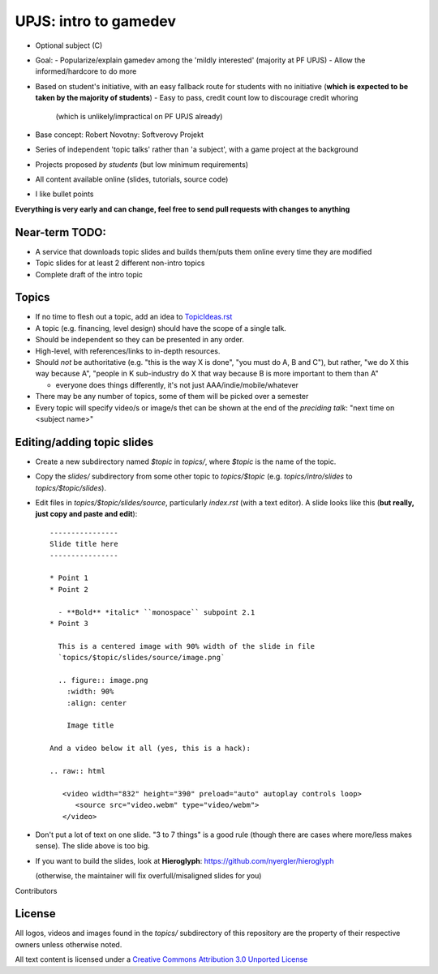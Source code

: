 ======================
UPJS: intro to gamedev
======================

* Optional subject (C)
* Goal:
  - Popularize/explain gamedev among the 'mildly interested' (majority at PF UPJS)
  - Allow the informed/hardcore to do more
* Based on student's initiative, with an easy fallback route for students with no
  initiative (**which is expected to be taken by the majority of students**)
  - Easy to pass, credit count low to discourage credit whoring
    (which is unlikely/impractical on PF UPJS already)
* Base concept: Robert Novotny: Softverovy Projekt
* Series of independent 'topic talks' rather than 'a subject',
  with a game project at the background
* Projects proposed *by students* (but low minimum requirements)
* All content available online (slides, tutorials, source code)
* I like bullet points


**Everything is very early and can change, feel free to send pull requests with changes to anything**


---------------
Near-term TODO:
---------------

* A service that downloads topic slides and builds them/puts them online 
  every time they are modified
* Topic slides for at least 2 different non-intro topics
* Complete draft of the intro topic

------
Topics
------

* If no time to flesh out a topic, add an idea to `TopicIdeas.rst <https://github.com/kiith-sa/upjs-gamedev/blob/master/CHANGES.rst>`_
* A topic (e.g. financing, level design) should have the scope of a single talk.
* Should be independent so they can be presented in any order.
* High-level, with references/links to in-depth resources.
* Should *not* be authoritative (e.g. "this is the way X is done", "you must do A, B and C"),
  but rather, "we do X this way because A", "people in K sub-industry do X that way
  because B is more important to them than A"

  - everyone does things differently, it's not just AAA/indie/mobile/whatever
* There may be any number of topics, some of them will be picked over a semester
* Every topic will specify video/s or image/s thet can be shown at the end of
  the *preciding talk*: "next time on <subject name>"


---------------------------
Editing/adding topic slides
---------------------------

* Create a new subdirectory named `$topic` in `topics/`, where `$topic` is the name of the
  topic.
* Copy the `slides/` subdirectory from some other topic to `topics/$topic`
  (e.g. `topics/intro/slides` to `topics/$topic/slides`).
* Edit files in `topics/$topic/slides/source`, particularly
  `index.rst` (with a text editor). A slide looks
  like this (**but really, just copy and paste and edit**)::

     ----------------
     Slide title here
     ----------------

     * Point 1
     * Point 2

       - **Bold** *italic* ``monospace`` subpoint 2.1
     * Point 3

       This is a centered image with 90% width of the slide in file
       `topics/$topic/slides/source/image.png`

       .. figure:: image.png
         :width: 90%
         :align: center

         Image title

     And a video below it all (yes, this is a hack):

     .. raw:: html

        <video width="832" height="390" preload="auto" autoplay controls loop>
           <source src="video.webm" type="video/webm">
        </video>

* Don't put a lot of text on one slide.  "3 to 7 things" is a good rule (though there are
  cases where more/less makes sense). The slide above is too big.

* If you want to build the slides, look at **Hieroglyph**:
  https://github.com/nyergler/hieroglyph 

  (otherwise, the maintainer will fix overfull/misaligned slides for you)


Contributors

-------
License
-------


All logos, videos and images found in the `topics/` subdirectory of this repository are
the property of their respective owners unless otherwise noted.

.. image:: https://i.creativecommons.org/l/by/3.0/88x31.png

All text content is licensed under a `Creative Commons Attribution 3.0 Unported License
<http://creativecommons.org/licenses/by/3.0/>`_
